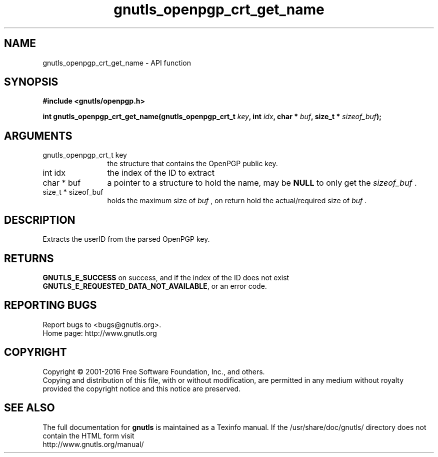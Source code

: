 .\" DO NOT MODIFY THIS FILE!  It was generated by gdoc.
.TH "gnutls_openpgp_crt_get_name" 3 "3.5.4" "gnutls" "gnutls"
.SH NAME
gnutls_openpgp_crt_get_name \- API function
.SH SYNOPSIS
.B #include <gnutls/openpgp.h>
.sp
.BI "int gnutls_openpgp_crt_get_name(gnutls_openpgp_crt_t " key ", int " idx ", char * " buf ", size_t * " sizeof_buf ");"
.SH ARGUMENTS
.IP "gnutls_openpgp_crt_t key" 12
the structure that contains the OpenPGP public key.
.IP "int idx" 12
the index of the ID to extract
.IP "char * buf" 12
a pointer to a structure to hold the name, may be \fBNULL\fP
to only get the  \fIsizeof_buf\fP .
.IP "size_t * sizeof_buf" 12
holds the maximum size of  \fIbuf\fP , on return hold the
actual/required size of  \fIbuf\fP .
.SH "DESCRIPTION"
Extracts the userID from the parsed OpenPGP key.
.SH "RETURNS"
\fBGNUTLS_E_SUCCESS\fP on success, and if the index of the ID
does not exist \fBGNUTLS_E_REQUESTED_DATA_NOT_AVAILABLE\fP, or an
error code.
.SH "REPORTING BUGS"
Report bugs to <bugs@gnutls.org>.
.br
Home page: http://www.gnutls.org

.SH COPYRIGHT
Copyright \(co 2001-2016 Free Software Foundation, Inc., and others.
.br
Copying and distribution of this file, with or without modification,
are permitted in any medium without royalty provided the copyright
notice and this notice are preserved.
.SH "SEE ALSO"
The full documentation for
.B gnutls
is maintained as a Texinfo manual.
If the /usr/share/doc/gnutls/
directory does not contain the HTML form visit
.B
.IP http://www.gnutls.org/manual/
.PP
